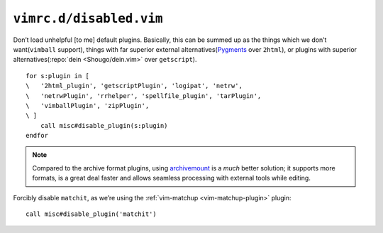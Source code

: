 ``vimrc.d/disabled.vim``
========================

Don’t load unhelpful [to me] default plugins.  Basically, this can be summed up
as the things which we don’t want(``vimball`` support), things with far
superior external alternatives(Pygments_ over ``2html``), or plugins with
superior alternatives(:repo:`dein <Shougo/dein.vim>` over ``getscript``).

::

    for s:plugin in [
    \   '2html_plugin', 'getscriptPlugin', 'logipat', 'netrw',
    \   'netrwPlugin', 'rrhelper', 'spellfile_plugin', 'tarPlugin',
    \   'vimballPlugin', 'zipPlugin',
    \ ]
        call misc#disable_plugin(s:plugin)
    endfor

.. seealso::

    * :func:`misc#disable_plugin() <disable_plugin>`

.. note::

    Compared to the archive format plugins, using archivemount_ is a *much*
    better solution; it supports more formats, is a great deal faster and allows
    seamless processing with external tools while editing.

Forcibly disable ``matchit``, as we’re using the :ref:`vim-matchup
<vim-matchup-plugin>` plugin::

    call misc#disable_plugin('matchit')

.. seealso::

    * :func:`misc#disable_plugin() <disable_plugin>`

.. _pygments: http://pygments.org/
.. _archivemount: http://www.cybernoia.de/software/archivemount/

